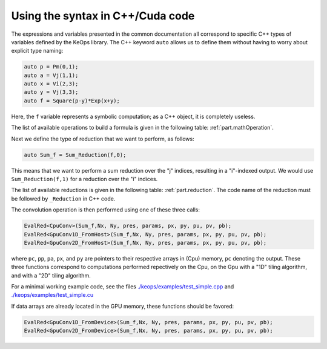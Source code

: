 Using the syntax in C++/Cuda code
=================================

The expressions and variables presented in the common documentation all
correspond to specific C++ types of variables defined by the KeOps
library. The C++ keyword ``auto`` allows us to define them without
having to worry about explicit type naming:

.. code:: cpp

   auto p = Pm(0,1);
   auto a = Vj(1,1);
   auto x = Vi(2,3);
   auto y = Vj(3,3);
   auto f = Square(p-y)*Exp(x+y);


Here, the ``f`` variable represents a symbolic computation; as a C++ object, it is completely useless.

The list of available operations to build a formula is given in the following table: :ref:`part.mathOperation`. 

Next we define the type of reduction that we want to perform, as follows:

.. code:: cpp

   auto Sum_f = Sum_Reduction(f,0);


This means that we want to perform a sum reduction over the "j" indices, resulting in a "i"-indexed output. 
We would use ``Sum_Reduction(f,1)`` for a reduction over the "i" indices.

The list of available reductions is given in the following table: :ref:`part.reduction`. The code name of the reduction must be followed by ``_Reduction`` in C++ code.

The convolution operation is then performed using one of these three calls:

.. code:: cpp

   EvalRed<CpuConv>(Sum_f,Nx, Ny, pres, params, px, py, pu, pv, pb);
   EvalRed<GpuConv1D_FromHost>(Sum_f,Nx, Ny, pres, params, px, py, pu, pv, pb);
   EvalRed<GpuConv2D_FromHost>(Sum_f,Nx, Ny, pres, params, px, py, pu, pv, pb);

where ``pc``, ``pp``, ``pa``, ``px``, and ``py`` are pointers to their respective arrays in (Cpu) memory, ``pc`` denoting the output. These three functions correspond to computations performed repectively on the Cpu, on the Gpu with a "1D" tiling algorithm, and with a "2D" tiling algorithm.

For a minimal working example code, see the files
`./keops/examples/test_simple.cpp <https://github.com/getkeops/keops/tree/master/keops/examples/test_simple.cpp>`_ and
`./keops/examples/test_simple.cu <https://github.com/getkeops/keops/tree/master/keops/examples/test_simple.cu>`_

If data arrays are already located in the GPU memory, these functions should be favored:

.. code:: cpp

   EvalRed<GpuConv1D_FromDevice>(Sum_f,Nx, Ny, pres, params, px, py, pu, pv, pb);
   EvalRed<GpuConv2D_FromDevice>(Sum_f,Nx, Ny, pres, params, px, py, pu, pv, pb);

